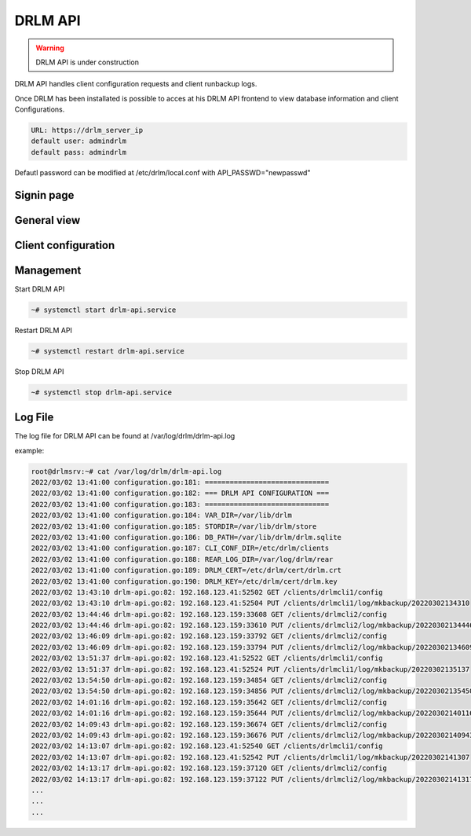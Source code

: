 DRLM API
========

.. warning::

  DRLM API is under construction

DRLM API handles client configuration requests and client runbackup logs.

Once DRLM has been installated is possible to acces at his DRLM API frontend to view database information and client Configurations.

.. code-block:: bash

  URL: https://drlm_server_ip
  default user: admindrlm
  default pass: admindrlm

Defautl password can be modified at /etc/drlm/local.conf with API_PASSWD="newpasswd"

Signin page
~~~~~~~~~~~

.. image:: ../images/DRLMAPI1.jpg

General view
~~~~~~~~~~~~

.. image:: ../images/DRLMAPI2.jpg


Client configuration
~~~~~~~~~~~~~~~~~~~~

.. image:: ../images/DRLMAPI3.jpg

Management
~~~~~~~~~~

Start DRLM API

.. code-block:: console
 
  ~# systemctl start drlm-api.service

Restart DRLM API

.. code-block:: console

  ~# systemctl restart drlm-api.service

Stop DRLM API

.. code-block:: console

  ~# systemctl stop drlm-api.service

Log File
~~~~~~~~

The log file for DRLM API can be found at /var/log/drlm/drlm-api.log

example:

.. code-block:: console

  root@drlmsrv:~# cat /var/log/drlm/drlm-api.log 
  2022/03/02 13:41:00 configuration.go:181: ==============================
  2022/03/02 13:41:00 configuration.go:182: === DRLM API CONFIGURATION ===
  2022/03/02 13:41:00 configuration.go:183: ==============================
  2022/03/02 13:41:00 configuration.go:184: VAR_DIR=/var/lib/drlm
  2022/03/02 13:41:00 configuration.go:185: STORDIR=/var/lib/drlm/store
  2022/03/02 13:41:00 configuration.go:186: DB_PATH=/var/lib/drlm/drlm.sqlite
  2022/03/02 13:41:00 configuration.go:187: CLI_CONF_DIR=/etc/drlm/clients
  2022/03/02 13:41:00 configuration.go:188: REAR_LOG_DIR=/var/log/drlm/rear
  2022/03/02 13:41:00 configuration.go:189: DRLM_CERT=/etc/drlm/cert/drlm.crt
  2022/03/02 13:41:00 configuration.go:190: DRLM_KEY=/etc/drlm/cert/drlm.key
  2022/03/02 13:43:10 drlm-api.go:82: 192.168.123.41:52502 GET /clients/drlmcli1/config
  2022/03/02 13:43:10 drlm-api.go:82: 192.168.123.41:52504 PUT /clients/drlmcli1/log/mkbackup/20220302134310
  2022/03/02 13:44:46 drlm-api.go:82: 192.168.123.159:33608 GET /clients/drlmcli2/config
  2022/03/02 13:44:46 drlm-api.go:82: 192.168.123.159:33610 PUT /clients/drlmcli2/log/mkbackup/20220302134446
  2022/03/02 13:46:09 drlm-api.go:82: 192.168.123.159:33792 GET /clients/drlmcli2/config
  2022/03/02 13:46:09 drlm-api.go:82: 192.168.123.159:33794 PUT /clients/drlmcli2/log/mkbackup/20220302134609
  2022/03/02 13:51:37 drlm-api.go:82: 192.168.123.41:52522 GET /clients/drlmcli1/config
  2022/03/02 13:51:37 drlm-api.go:82: 192.168.123.41:52524 PUT /clients/drlmcli1/log/mkbackup/20220302135137
  2022/03/02 13:54:50 drlm-api.go:82: 192.168.123.159:34854 GET /clients/drlmcli2/config
  2022/03/02 13:54:50 drlm-api.go:82: 192.168.123.159:34856 PUT /clients/drlmcli2/log/mkbackup/20220302135450
  2022/03/02 14:01:16 drlm-api.go:82: 192.168.123.159:35642 GET /clients/drlmcli2/config
  2022/03/02 14:01:16 drlm-api.go:82: 192.168.123.159:35644 PUT /clients/drlmcli2/log/mkbackup/20220302140116
  2022/03/02 14:09:43 drlm-api.go:82: 192.168.123.159:36674 GET /clients/drlmcli2/config
  2022/03/02 14:09:43 drlm-api.go:82: 192.168.123.159:36676 PUT /clients/drlmcli2/log/mkbackup/20220302140943
  2022/03/02 14:13:07 drlm-api.go:82: 192.168.123.41:52540 GET /clients/drlmcli1/config
  2022/03/02 14:13:07 drlm-api.go:82: 192.168.123.41:52542 PUT /clients/drlmcli1/log/mkbackup/20220302141307
  2022/03/02 14:13:17 drlm-api.go:82: 192.168.123.159:37120 GET /clients/drlmcli2/config
  2022/03/02 14:13:17 drlm-api.go:82: 192.168.123.159:37122 PUT /clients/drlmcli2/log/mkbackup/20220302141317
  ...
  ...
  ...  

